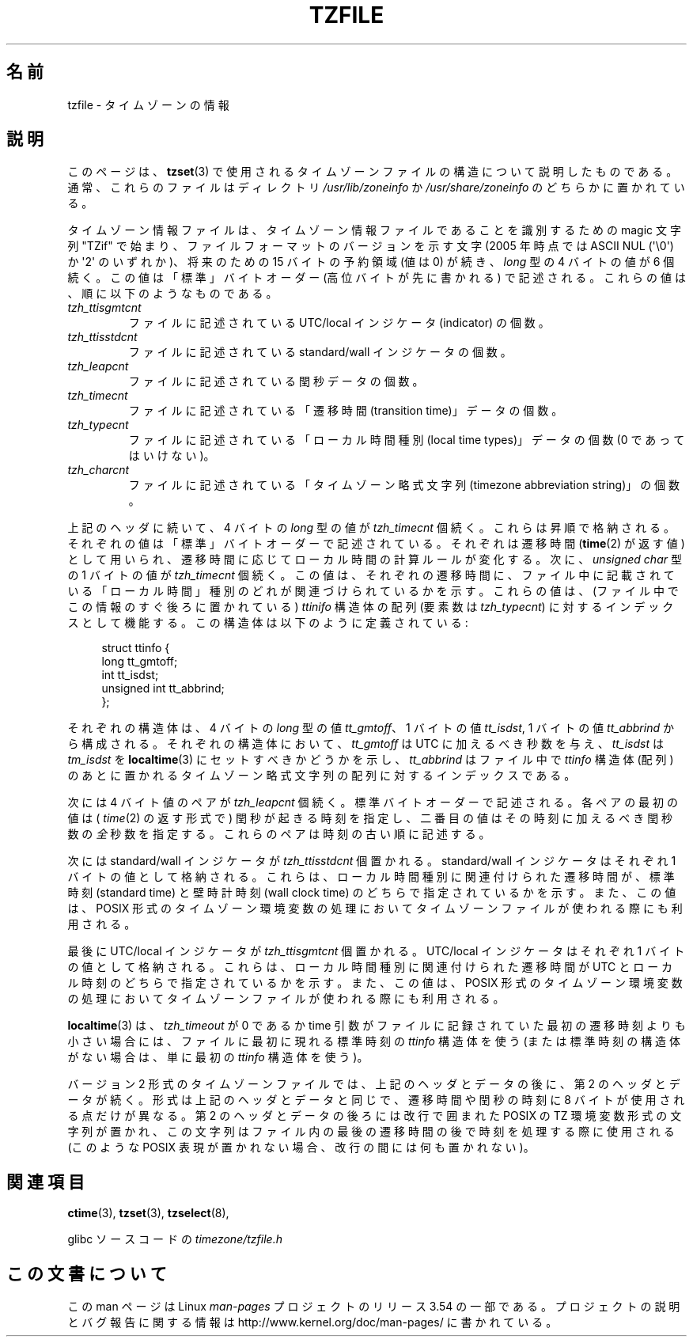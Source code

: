 .\" %%%LICENSE_START(PUBLIC_DOMAIN)
.\" This file is in the public domain, so clarified as of
.\" 1996-06-05 by Arthur David Olson <arthur_david_olson@nih.gov>.
.\" %%%LICENSE_END
.\"
.\" @(#)tzfile.5	7.11
.\"
.\"*******************************************************************
.\"
.\" This file was generated with po4a. Translate the source file.
.\"
.\"*******************************************************************
.\"
.\" Japanese Version Copyright (c) 1999 NAKANO Takeo all rights reserved.
.\" Translated Tue Sep 14 1999 by NAKANO Takeo <nakano@apm.seikei.ac.jp>
.\" Updated 2012-04-30, Akihiro MOTOKI <amotoki@gmail.com>
.\" Updated 2012-05-29, Akihiro MOTOKI <amotoki@gmail.com>
.\" Updated 2013-03-26, Akihiro MOTOKI <amotoki@gmail.com>
.\"
.TH TZFILE 5 2012\-05\-04 "" "Linux Programmer's Manual"
.SH 名前
tzfile \- タイムゾーンの情報
.SH 説明
このページは、 \fBtzset\fP(3) で使用されるタイムゾーンファイルの構造に
ついて説明したものである。通常、これらのファイルは
ディレクトリ \fI/usr/lib/zoneinfo\fP か \fI/usr/share/zoneinfo\fP の
どちらかに置かれている。

タイムゾーン情報ファイルは、タイムゾーン情報ファイルであることを識別
するための magic 文字列 "TZif" で始まり、
ファイルフォーマットのバージョンを示す文字 (2005 年時点では
ASCII NUL (\(aq\e0\(aq) か \(aq2\(aq のいずれか)、
将来のための 15 バイトの予約領域 (値は 0) が続き、
\fIlong\fP 型の 4 バイトの値が 6 個続く。
この値は「標準」バイトオーダー (高位バイトが先に書かれる) で記述される。
これらの値は、順に以下のようなものである。
.TP 
\fItzh_ttisgmtcnt\fP
ファイルに記述されている UTC/local インジケータ (indicator) の個数。
.TP 
\fItzh_ttisstdcnt\fP
ファイルに記述されている standard/wall インジケータの個数。
.TP 
\fItzh_leapcnt\fP
ファイルに記述されている閏秒データの個数。
.TP 
\fItzh_timecnt\fP
ファイルに記述されている「遷移時間 (transition time)」データの個数。
.TP 
\fItzh_typecnt\fP
ファイルに記述されている「ローカル時間種別 (local time types)」データの個数
(0 であってはいけない)。
.TP 
\fItzh_charcnt\fP
ファイルに記述されている「タイムゾーン略式文字列 (timezone abbreviation string)」の個数。
.PP
上記のヘッダに続いて、4 バイトの \fIlong\fP 型の値が \fItzh_timecnt\fP 個続く。
これらは昇順で格納される。それぞれの値は「標準」バイトオーダーで記述されている。
それぞれは遷移時間 (\fBtime\fP(2) が返す値) として用いられ、
遷移時間に応じてローカル時間の計算ルールが変化する。
次に、\fIunsigned char\fP 型の 1 バイトの値が \fItzh_timecnt\fP 個続く。
この値は、それぞれの遷移時間に、ファイル中に記載されている「ローカル時間」種別
のどれが関連づけられているかを示す。
これらの値は、(ファイル中でこの情報のすぐ後ろに置かれている) \fIttinifo\fP 構造体
の配列 (要素数は \fItzh_typecnt\fP) に対するインデックスとして機能する。
この構造体は以下のように定義されている:
.in +4n
.sp
.nf
struct ttinfo {
    long         tt_gmtoff;
    int          tt_isdst;
    unsigned int tt_abbrind;
};
.in
.fi
.sp
それぞれの構造体は、 4 バイトの \fIlong\fP 型の値 \fItt_gmtoff\fP、 1 バイトの値 \fItt_isdst\fP, 1 バイトの値
\fItt_abbrind\fP から構成される。 それぞれの構造体において、 \fItt_gmtoff\fP は UTC に加えるべき秒数を与え、
\fItt_isdst\fP は \fItm_isdst\fP を \fBlocaltime\fP(3)  にセットすべきかどうかを示し、 \fItt_abbrind\fP
はファイル中で \fIttinfo\fP 構造体 (配列) のあとに置かれる タイムゾーン略式文字列の配列に対するインデックスである。
.PP
次には 4 バイト値のペアが \fItzh_leapcnt\fP 個続く。
標準バイトオーダーで記述される。
各ペアの最初の値は ( \fItime\fP(2) の返す形式で) 閏秒が起きる時刻を指定し、
二番目の値はその時刻に加えるべき閏秒数の\fI全\fP秒数を指定する。
これらのペアは時刻の古い順に記述する。
.PP
次には standard/wall インジケータが \fItzh_ttisstdcnt\fP 個置かれる。
standard/wall インジケータはそれぞれ 1 バイトの値として格納される。
これらは、ローカル時間種別に関連付けられた遷移時間が、標準時刻 (standard time)
と壁時計時刻 (wall clock time) のどちらで指定されているかを示す。
また、この値は、 POSIX 形式のタイムゾーン環境変数の処理において
タイムゾーンファイルが使われる際にも利用される。
.PP
最後に UTC/local インジケータが \fItzh_ttisgmtcnt\fP 個置かれる。
UTC/local インジケータはそれぞれ 1 バイトの値として格納される。
これらは、ローカル時間種別に関連付けられた遷移時間が UTC とローカル時刻の
どちらで指定されているかを示す。
また、この値は、 POSIX 形式のタイムゾーン環境変数の処理において
タイムゾーンファイルが使われる際にも利用される。
.PP
\fBlocaltime\fP(3) は、 \fItzh_timeout\fP が 0 であるか time 引数がファイルに記録され
ていた最初の遷移時刻 よりも小さい場合には、 ファイルに最初に現れる標準時刻の
\fIttinfo\fP 構造体を使う (または標準時刻の構造体がない場合は、単に最初の
\fIttinfo\fP 構造体を使う)。
.PP
バージョン 2 形式のタイムゾーンファイルでは、上記のヘッダとデータの後に、
第 2 のヘッダとデータが続く。形式は上記のヘッダとデータと同じで、
遷移時間や閏秒の時刻に 8 バイトが使用される点だけが異なる。
第 2 のヘッダとデータの後ろには改行で囲まれた POSIX の TZ 環境変数形式
の文字列が置かれ、この文字列はファイル内の最後の遷移時間の後で時刻を
処理する際に使用される
(このような POSIX 表現が置かれない場合、改行の間には何も置かれない)。
.SH 関連項目
\fBctime\fP(3), \fBtzset\fP(3), \fBtzselect\fP(8),

glibc ソースコードの \fItimezone/tzfile.h\fP
.SH この文書について
この man ページは Linux \fIman\-pages\fP プロジェクトのリリース 3.54 の一部
である。プロジェクトの説明とバグ報告に関する情報は
http://www.kernel.org/doc/man\-pages/ に書かれている。
